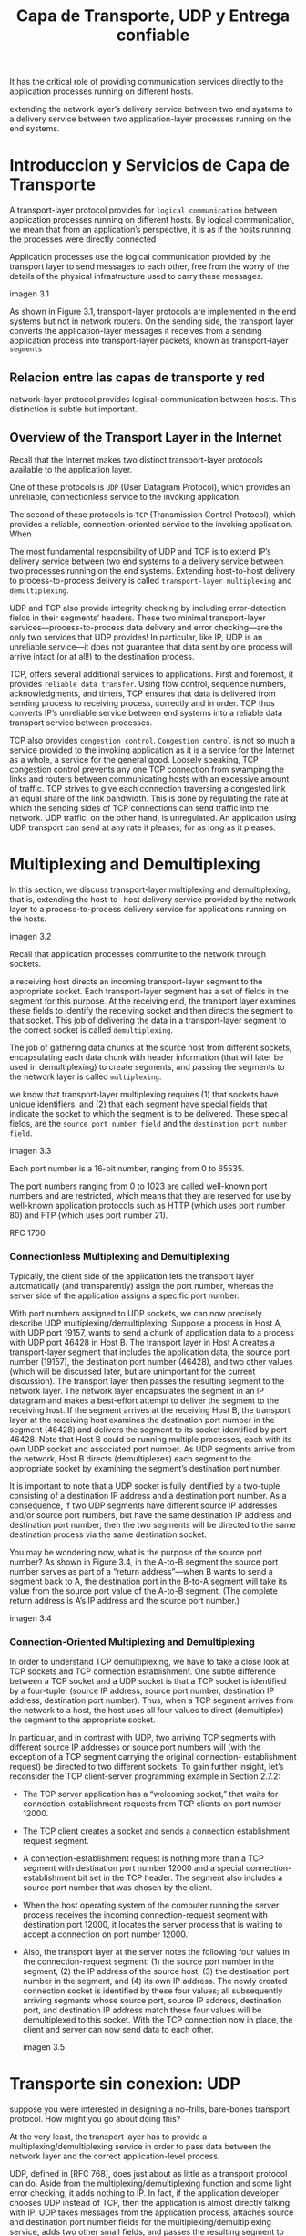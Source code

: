 #+TITLE: Capa de Transporte, UDP y Entrega confiable

It has the critical role of providing communication services directly to the
application processes running on different hosts.

extending the network layer’s delivery service between two end systems to a
delivery service between two application-layer processes running on the end
systems.

* Introduccion y Servicios de Capa de Transporte

A transport-layer protocol provides for ~logical communication~ between
application processes running on different hosts. By logical communication, we
mean that from an application’s perspective, it is as if the hosts running the
processes were directly connected


Application processes use the logical communication provided by the transport
layer to send messages to each other, free from the worry of the details of the
physical infrastructure used to carry these messages.

imagen 3.1

As shown in Figure 3.1, transport-layer protocols are implemented in the end
systems but not in network routers. On the sending side, the transport layer
converts the application-layer messages it receives from a sending application
process into transport-layer packets, known as transport-layer ~segments~

** Relacion entre las capas de transporte y red

network-layer protocol provides logical-communication between hosts. This
distinction is subtle but important.

** Overview of the Transport Layer in the Internet

Recall that the Internet makes two distinct transport-layer protocols available
to the application layer.

One of these protocols is ~UDP~ (User Datagram Protocol), which provides an
unreliable, connectionless service to the invoking application.

The second of these protocols is ~TCP~ (Transmission Control Protocol), which
provides a reliable, connection-oriented service to the invoking application.
When


The most fundamental responsibility of UDP and TCP is to extend
IP’s delivery service between two end systems to a delivery service between two
processes running on the end systems. Extending host-to-host delivery to
process-to-process delivery is called ~transport-layer multiplexing~ and
~demultiplexing~.

UDP and TCP also provide integrity checking by including error-detection fields
in their segments’ headers. These two minimal transport-layer
services—process-to-process data delivery and error checking—are the only two
services that UDP provides! In particular, like IP, UDP is an unreliable
service—it does not guarantee that data sent by one process will arrive intact
(or at all!) to the destination process.

TCP, offers several additional services to applications. First and foremost, it
provides ~reliable data transfer~. Using flow control, sequence numbers,
acknowledgments, and timers, TCP ensures that data is delivered from sending
process to receiving process, correctly and in order. TCP thus converts IP’s
unreliable service between end systems into a reliable data transport service
between processes.

TCP also provides ~congestion control~. ~Congestion control~ is not so much a
service provided to the invoking application as it is a service for the Internet
as a whole, a service for the general good. Loosely speaking, TCP congestion
control prevents any one TCP connection from swamping the links and routers
between communicating hosts with an excessive amount of traffic. TCP strives to
give each connection traversing a congested link an equal share of the link
bandwidth. This is done by regulating the rate at which the sending sides of TCP
connections can send traffic into the network. UDP traffic, on the other hand,
is unregulated. An application using UDP transport can send at any rate it
pleases, for as long as it pleases.

* Multiplexing and Demultiplexing

In this section, we discuss transport-layer multiplexing and demultiplexing,
that is, extending the host-to- host delivery service provided by the network
layer to a process-to-process delivery service for applications running on the
hosts.

imagen 3.2

Recall that application processes communite to the network through sockets.

a receiving host directs an incoming transport-layer segment to the appropriate
socket. Each transport-layer segment has a set of fields in the segment for this
purpose. At the receiving end, the transport layer examines these fields to
identify the receiving socket and then directs the segment to that socket. This
job of delivering the data in a transport-layer segment to the correct socket is
called ~demultiplexing~.

The job of gathering data chunks at the source host from different sockets,
encapsulating each data chunk with header information (that will later be used
in demultiplexing) to create segments, and passing the segments to the network
layer is called ~multiplexing~.

we know that transport-layer multiplexing requires (1) that sockets have unique
identifiers, and (2) that each segment have special fields that indicate the
socket to which the segment is to be delivered. These special fields, are the
~source port number field~ and the ~destination port number field~.

imagen 3.3

Each port number is a 16-bit number, ranging from 0 to 65535.

The port numbers ranging from 0 to 1023 are called well-known port numbers and
are restricted, which means that they are reserved for use by well-known
application protocols such as HTTP (which uses port number 80) and FTP (which
uses port number 21).

RFC 1700

***  Connectionless Multiplexing and Demultiplexing

Typically, the client side of the application lets the transport layer
automatically (and transparently) assign the port number, whereas the server
side of the application assigns a specific port number.

With port numbers assigned to UDP sockets, we can now precisely describe UDP
multiplexing/demultiplexing. Suppose a process in Host A, with UDP port 19157, wants to send a chunk
of application data to a process with UDP port 46428 in Host B. The transport layer in Host A creates a
transport-layer segment that includes the application data, the source port number (19157), the
destination port number (46428), and two other values (which will be discussed later, but are
unimportant for the current discussion). The transport layer then passes the resulting segment to the
network layer. The network layer encapsulates the segment in an IP datagram and makes a best-effort
attempt to deliver the segment to the receiving host. If the segment arrives at the receiving Host B, the
transport layer at the receiving host examines the destination port number in the segment (46428) and
delivers the segment to its socket identified by port 46428. Note that Host B could be running multiple
processes, each with its own UDP socket and associated port number. As UDP segments arrive from
the network, Host B directs (demultiplexes) each segment to the appropriate socket by examining the
segment’s destination port number.

It is important to note that a UDP socket is fully identified by a two-tuple consisting of a destination IP
address and a destination port number. As a consequence, if two UDP segments have different source
IP addresses and/or source port numbers, but have the same destination IP address and destination
port number, then the two segments will be directed to the same destination process via the same
destination socket.

You may be wondering now, what is the purpose of the source port number? As shown in Figure 3.4, in
the A-to-B segment the source port number serves as part of a “return address”—when B wants to send
a segment back to A, the destination port in the B-to-A segment will take its value from the source port
value of the A-to-B segment. (The complete return address is A’s IP address and the source port
number.)

imagen 3.4

*** Connection-Oriented Multiplexing and Demultiplexing

In order to understand TCP demultiplexing, we have to take a close look at TCP
sockets and TCP connection establishment. One subtle difference between a TCP
socket and a UDP socket is that a TCP socket is identified by a four-tuple:
(source IP address, source port number, destination IP address, destination port
number). Thus, when a TCP segment arrives from the network to a host, the host
uses all four values to direct (demultiplex) the segment to the appropriate
socket.

In particular, and in contrast with UDP, two arriving TCP segments with
different source IP addresses or source port numbers will (with the exception of
a TCP segment carrying the original connection- establishment request) be
directed to two different sockets. To gain further insight, let’s reconsider the
TCP client-server programming example in Section 2.7.2:

- The TCP server application has a “welcoming socket,” that waits for
  connection-establishment requests from TCP clients on port number 12000.
- The TCP client creates a socket and sends a connection establishment request
  segment.
- A connection-establishment request is nothing more than a TCP segment with
  destination port number 12000 and a special connection-establishment bit set
  in the TCP header. The segment also includes a source port number that was
  chosen by the client.
- When the host operating system of the computer running the server process
  receives the incoming connection-request segment with destination port 12000,
  it locates the server process that is waiting to accept a connection on port
  number 12000.
- Also, the transport layer at the server notes the following four values in the
  connection-request segment: (1) the source port number in the segment, (2) the
  IP address of the source host, (3) the destination port number in the segment,
  and (4) its own IP address. The newly created connection socket is identified
  by these four values; all subsequently arriving segments whose source port,
  source IP address, destination port, and destination IP address match these
  four values will be demultiplexed to this socket. With the TCP connection now
  in place, the client and server can now send data to each other.

  imagen 3.5

* Transporte sin conexion: UDP

suppose you were interested in designing a no-frills, bare-bones
transport protocol. How might you go about doing this?

At the very least, the transport layer has to provide a multiplexing/demultiplexing service in order to pass
data between the network layer and the correct application-level process.

UDP, defined in [RFC 768], does just about as little as a transport protocol can
do. Aside from the multiplexing/demultiplexing function and some light error
checking, it adds nothing to IP. In fact, if the application developer chooses
UDP instead of TCP, then the application is almost directly talking with IP. UDP
takes messages from the application process, attaches source and destination
port number fields for the multiplexing/demultiplexing service, adds two other
small fields, and passes the resulting segment to the network layer. The network
layer encapsulates the transport-layer segment into an IP datagram and then
makes a best-effort attempt to deliver the segment to the receiving host. If the
segment arrives at the receiving host, UDP uses the destination port number to
deliver the segment’s data to the correct application process. Note that with
UDP there is no handshaking between sending and receiving transport-layer
entities before sending a segment. For this reason, UDP is said to be
~connectionless~.

DNS is an example of an application-layer protocol that typically uses UDP.

some applications are better suited for UDP for the following reasons:

- Finer application-level control over what data is sent, and when :: Under UDP,
  as soon as an application process passes data to UDP, UDP will package the
  data inside a UDP segment and immediately pass the segment to the network
  layer. TCP, on the other hand, has a congestion- control mechanism that
  throttles the transport-layer TCP sender when one or more links between the
  source and destination hosts become excessively congested. TCP will also
  continue to resend a segment until the receipt of the segment has been
  acknowledged by the destination, regardless of how long reliable delivery
  takes. Since real-time applications often require a minimum sending rate, do
  not want to overly delay segment transmission, and can tolerate some data
  loss, TCP’s service model is not particularly well matched to these
  applications’ needs. As discussed below, these applications can use UDP and
  implement, as part of the application, any additional functionality that is
  needed beyond UDP’s no-frills segment-delivery service.
- No connection establishment :: As we’ll discuss later, TCP uses a three-way
  handshake before it starts to transfer data. UDP just blasts away without any
  formal preliminaries. Thus UDP does not introduce any delay to establish a
  connection. This is probably the principal reason why DNS runs over UDP rather
  than TCP—DNS would be much slower if it ran over TCP. HTTP uses TCP rather
  than UDP, since reliability is critical for Web pages with text. But, as we
  briefly discussed in Section 2.2, the TCP connection-establishment delay in
  HTTP is an important contributor to the delays associated with downloading Web
  documents. Indeed, the QUIC protocol (Quick UDP Internet Connection, [Iyengar
  2015]), used in Google’s Chrome browser, uses UDP as its underlying transport
  protocol and implements reliability in an application-layer protocol on top of
  UDP.
- No connection state :: TCP maintains connection state in the end systems. This
  connection state includes receive and send buffers, congestion-control
  parameters, and sequence and acknowledgment number parameters. We will see in
  Section 3.5 that this state information is needed to implement TCP’s reliable
  data transfer service and to provide congestion control. UDP, on the other
  hand, does not maintain connection state and does not track any of these
  parameters. For this reason, a server devoted to a particular application can
  typically support many more active clients when the application runs over UDP
  rather than TCP.
- Small packet header overhead :: The TCP segment has 20 bytes of header
  overhead in every segment, whereas UDP has only 8 bytes of overhead.

  imagen 3.6

** UDP Segment Structure

imagen 3.7

The UDP segment structure, shown in Figure 3.7, is defined in RFC 768. The
application data occupies the data field of the UDP segment.

For example, for DNS, the data field contains either a query message or a
response message. For a streaming audio application, audio samples fill the data
field. The UDP header has only four fields, each consisting of two bytes.

The length field specifies the number of bytes in the UDP segment (header plus
data). An explicit length value is needed since the size of the data field may
differ from one UDP segment to the next.

The checksum is used by the receiving host to check whether errors have been
introduced into the segment. In truth, the checksum is also calculated over a
few of the fields in the IP header in addition to the UDP segment.

The length field specifies the length of the UDP segment, including the header,
in bytes.

** UDP Checksum

The UDP checksum provides for error detection. That is, the checksum is used to
determine whether bits within the UDP segment have been altered (for example, by
noise in the links or while stored in a router) as it moved from source to destination.

UDP at the sender side performs the 1s complement of the sum of all the 16-bit
words in the segment, with any overflow encountered during the sum being wrapped
around. This result is put in the checksum field of the UDP segment.

You may wonder why UDP provides a checksum in the first place, as many
link-layer protocols (including the popular Ethernet protocol) also provide
error checking. The reason is that there is no guarantee that all the links
between source and destination provide error checking; that is, one of the links
may use a link-layer protocol that does not provide error checking. Furthermore,
even if segments are correctly transferred across a link, it’s possible that bit
errors could be introduced when a segment is stored in a router’s memory. Given
that neither link-by-link reliability nor in-memory error detection is
guaranteed, UDP must provide error detection at the transport layer, on an
end-end basis, if the end- end data transfer service is to provide error
detection.

Because IP is supposed to run over just about any layer-2 protocol, it is useful
for the transport layer to provide error checking as a safety measure. Although
UDP provides error checking, it does not do anything to recover from an error.

* Principles of Reliable Data Transfer
With a reliable channel, no transferred data bits are corrupted (flipped from 0
to 1, or vice versa) or lost, and all are delivered in the order in which they
were sent. This is precisely the service model offered by TCP to the Internet
applications that invoke it.

It is the responsibility of a ~reliable data transfer protocol~ to implement
this service abstraction. This task is made difficult by the fact that the layer
below the reliable data transfer protocol may be unreliable.

imagen 3.8

rdt : reliable data transfer

In this section we consider only the case of unidirectional data transfer, that
is, data transfer from the sending to the receiving side. The case of reliable
bidirectional (that is, full-duplex) data transfer is conceptually no more
difficult but considerably more tedious to explain.

In addition to exchanging packets containing the data to be transferred, the
sending and receiving sides of rdt will also need to exchange control packets
back and forth. Both the send and receive sides of rdt send packets to the other
side by a call to udt_send() (where udt stands for unerliable data transfer).

** Building a Reliable Data Transfer Protocol

*** Reliable Data Transfer over a Perfectly Reliable Channel: rdt1.0
We first consider the simplest case, in which the underlying channel is completely reliable.

Two ~finite-state machines (FSM)~ define the operations of an rdt1.0 sender and an rdt1.0 receiver.

imagen 3.9

Each FSM has one state

The sending side of rdt simply accepts data from the upper layer via the
~rdt_send(data)~ event, creates a packet containing the data (via the action
~make_pkt(data)~) and sends the packet into the channel. In practice, the
~rdt_send(data)~ event would result from a procedure call (for example, to
~rdt_send()~) by the upper-layer application.

On the receiving side, rdt receives a packet from the underlying channel via the
~rdt_rcv(packet)~ event, removes the data from the packet (via the action
~extract (packet, data)~ ) and passes the data up to the upper layer (via the
action ~deliver_data(data)~ ). In practice, the ~rdt_rcv(packet)~ event would
result from a procedure call (for example, to ~rdt_rcv()~) from the lower-layer
protocol.

In this simple protocol, there is no difference between a unit of data and a
packet. Also, all packet flow is from the sender to receiver; with a perfectly
reliable channel there is no need for the receiver side to provide any feedback
to the sender since nothing can go wrong! Note that we have also assumed that
the receiver is able to receive data as fast as the sender happens to send data.
Thus, there is no need for the receiver to ask the sender to slow down.

*** Reliable Data Transfer over a Channel with Bit Errors: rdt2.0
A more realistic model of the underlying channel is one in which bits in a
packet may be corrupted.

We’ll continue to assume for the moment that all transmitted packets are
received (although their bits may be corrupted) in the order in which they were
sent.

**** ARQ (Automatic Repeat reQuest) protocols
Reliable data transfer protocols based on retransmissions depending on the
control messages sent.

The types of control messages are
- positive acknowledgments
- negative acknowledgments

These control messages allow the *reciever* to let the sender know what has been
received correctly, and what has been received in error and thus requires
repeating.

three additional protocol capabilities are required in ARQ protocols to handle
the presence of bit errors:
- Error detection :: a mechanism that allows the receiver to detect when bit
  errors have occurred. Recall from the previous section that UDP uses the
  Internet checksum field for exactly this purpose. For now, we need only know
  that these techniques require that extra bits (beyond the bits of original
  data to be transferred) be sent from the sender to the receiver; these bits
  will be gathered into the packet checksum field of the rdt2.0 data packet.
- Receiver feedback :: the only way for the sender to know whether or not a
  packet was received correctly, is for the receiver to provide explicit
  feedback to the sender. The positive (~ACK~) and negative (~NAK~)
  acknowledgment replies in the message-dictation scenario are examples of such
  feedback. Our rdt2.0 protocol will similarly send ACK and NAK packets back
  from the receiver to the sender. In principle, these packets need only be one
  bit long; for example, a 0 value could indicate a NAK and a value of 1 could
  indicate an ACK.
- Retransmission :: A packet that is received in error at the receiver will be
  retransmitted by the sender.

imagen 3.10

The send side of rdt2.0 has two states.

- In the leftmost state, the send-side protocol is waiting for data to be passed
  down from the upper layer. When the ~rdt_send(data)~ event occurs, the sender
  will create a packet ( ~sndpkt~ ) containing the data to be sent, along with a
  packet checksum and then send the packet via the ~udt_send(sndpkt)~ operation.
- In the rightmost state, the sender protocol is waiting for an ACK or a NAK
  packet from the receiver.
  - If an ACK packet is received the sender knows that the most recently
    transmitted packet has been received correctly and thus the protocol returns
    to the state of waiting for data from the upper layer.
  - If a NAK is received, the protocol retransmits the last packet and waits for
    an ACK or NAK to be returned by the receiver in response to the
    retransmitted data packet.

when the sender is in the wait-for-ACK-or-NAK state, it cannot get more data
from the upper layer; that is, the ~rdt_send()~ event can not occur; that will
happen only after the sender receives an ACK and leaves this state. Thus, the
sender will not send a new piece of data until it is sure that the receiver has
correctly received the current packet. Because of this behavior, protocols such
as rdt2.0 are known as ~stop-and-wait~ protocols.


The receiver-side FSM for rdt2.0 still has a single state. On packet arrival,
the receiver replies with either an ACK or a NAK, depending on whether or not
the received packet is corrupted.

we haven’t accounted for the possibility that the ACK or NAK packet could be
corrupted. Minimally, we will need to add checksum bits to ACK/NAK packets in
order to detect such errors. The more difficult question is how the protocol
should recover from errors in ACK or NAK packets. The difficulty here is that if
an ACK or NAK is corrupted, the sender has no way of knowing whether or not the
receiver has correctly received the last piece of transmitted data.

Consider three possibilities for handling corrupted ACKs or NAKs:
- For the first possibility, consider what a human might do in the
  message-dictation scenario. If the speaker didn’t understand the “OK” or
  “Please repeat that” reply from the receiver, the speaker would probably ask,
  “What did you say?” (thus introducing a new type of sender-to-receiver packet
  to our protocol). The receiver would then repeat the reply. But what if the
  speaker’s “What did you say?” is corrupted? The receiver, having no idea
  whether the garbled sentence was part of the dictation or a request to repeat
  the last reply, would probably then respond with “What did you say?” And then,
  of course, that response might be garbled. Clearly, we’re heading down a
  difficult path.
- A second alternative is to add enough checksum bits to allow the sender not
  only to detect, but also to recover from, bit errors. This solves the
  immediate problem for a channel that can corrupt packets but not lose them.
- A third approach is for the sender simply to resend the current data packet
  when it receives a garbled ACK or NAK packet. This approach, however,
  introduces duplicate packets into the sender-to-receiver channel. The
  fundamental difficulty with duplicate packets is that the receiver doesn’t
  know whether the ACK or NAK it last sent was received correctly at the sender.
  Thus, it cannot know a priori whether an arriving packet contains new data or
  is a retransmission!

A simple solution is to add a new field to the data packet and have the sender
number its data packets by putting a ~sequence number~ into this field. The
receiver then need only check this sequence number to determine whether or not
the received packet is a retransmission. For this simple case of a stop-and-wait
protocol, a 1-bit sequence number will suffice, since it will allow the receiver
to know whether the sender is resending the previously transmitted packet (the
sequence number of the received packet has the same sequence number as the most
recently received packet) or a new packet.Since we are currently assuming a
channel that does not lose packets, ACK and NAK packets do not themselves need
to indicate the sequence number of the packet they are acknowledging. The sender
knows that a received ACK or NAK packet (whether garbled or not) was generated
in response to its most recently transmitted data packet.

imagen 3.11
imagen 3.12

The rdt2.1 sender and receiver FSMs each now have twice as many states as
before. This is because the protocol state must now reflect whether the packet
currently being sent (by the sender) or expected (at the receiver) should have a
sequence number of 0 or 1. Note that the actions in those states where a 0-
numbered packet is being sent or expected are mirror images of those where a
1-numbered packet is being sent or expected; the only differences have to do
with the handling of the sequence number.

Protocol rdt2.1 uses both positive and negative acknowledgments from the
receiver to the sender. When an out-of-order packet is received, the receiver
sends a positive acknowledgment for the packet it has received. When a corrupted
packet is received, the receiver sends a negative acknowledgment. We can
accomplish the same effect as a NAK if, instead of sending a NAK, we send an ACK
for the last correctly received packet.

A sender that receives two ACKs for the same packet (that is, receives duplicate
ACKs) knows that the receiver did not correctly receive the packet following the
packet that is being ACKed twice.

One subtle change between rtdt2.1 and rdt2.2 is that the receiver must now
include the sequence number of the packet being acknowledged by an ACK message
(this is done by including the ACK , 0 or ACK , 1 argument in ~make_pkt()~ in the
receiver FSM), and the sender must now check the sequence number of the packet
being acknowledged by a received ACK message (this is done by including the 0 or 1 argument in ~isACK()~ in the sender FSM).

*** Reliable Data Transfer over a Lossy Channel with Bit Errors: rdt3.0
Suppose now that in addition to corrupting bits, the underlying channel can lose
packets as well.

- how to detect packet loss and
- what to do when packet loss occurs.

The use of checksumming, sequence numbers, ACK packets, and retransmissions—the
techniques already developed in rdt2.2 —will allow us to answer the latter
concern.

Suppose that the sender transmits a data packet and either that packet, or the
receiver’s ACK of that packet, gets lost. In either case, no reply is
forthcoming at the sender from the receiver. If the sender is willing to wait
long enough so that it is certain that a packet has been lost, it can simply
retransmit the data packet.

But how long must the sender wait to be certain that something has been lost?
The sender must clearly wait at least as long as a round-trip delay between the
sender and receiver (which may include buffering at intermediate routers) plus
whatever amount of time is needed to process a packet at the receiver. In many
networks, this worst-case maximum delay is very difficult even to estimate, much
less know with certainty. Moreover, the protocol should ideally recover from
packet loss as soon as possible; waiting for a worst-case delay could mean a
long wait until error recovery is initiated.


If an ACK is not received within this time, the packet is retransmitted. Note
that if a packet experiences a particularly large delay, the sender may
retransmit the packet even though neither the data packet nor its ACK have been
lost. This introduces the possibility of ~duplicate data packets~ in the
sender-to-receiver channel. Happily, protocol rdt2.2 already has enough
functionality (that is, sequence numbers) to handle the case of duplicate
packets.

imagen 3.14

The sender does not know whether a data packet was lost, an ACK was lost, or if
the packet or ACK was simply overly delayed. In all cases, the action is the
same: retransmit. Implementing a time-based retransmission mechanism requires a
countdown timer that can interrupt the sender after a given amount of time has
expired. The sender will thus need to be able to (1) start the timer each time a
packet (either a first-time packet or a retransmission) is sent, (2) respond to
a timer interrupt (taking appropriate actions), and (3) stop the timer.

imagen 3.15

note that a receive time for a packet is necessarily later than the send time
for a packet as a result of transmission and propagation delays.

the send-side brackets indicate the times at which a timer is set and later
times out. Several of the more subtle aspects of this protocol are explored in
the exercises at the end of this chapter.

imagen 3.16

             
